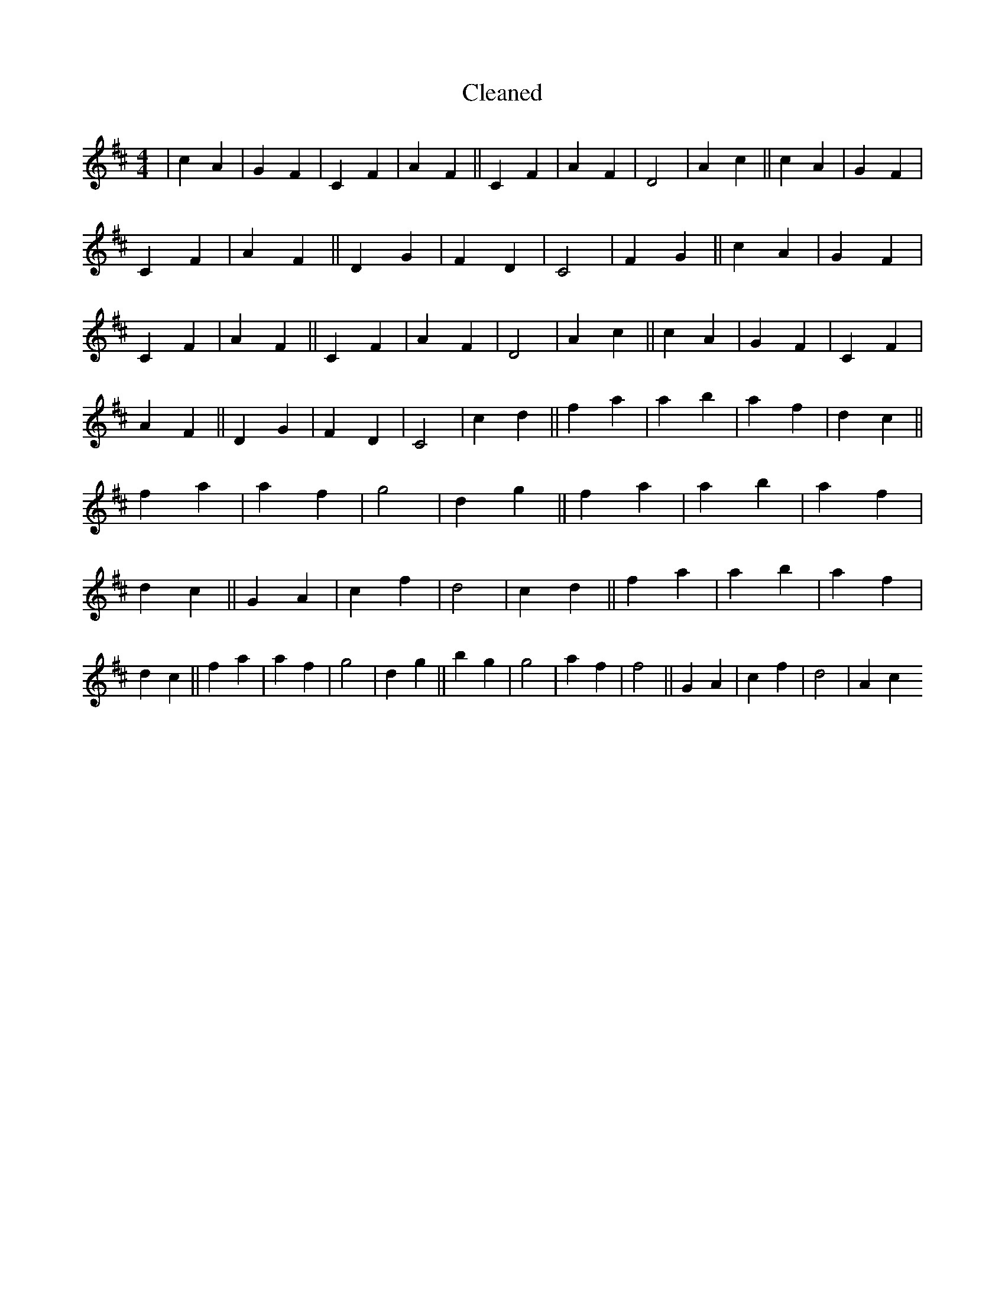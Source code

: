 X:219
T: Cleaned
M:4/4
K: DMaj
|c2A2|G2F2|C2F2|A2F2||C2F2|A2F2|D4|A2c2||c2A2|G2F2|C2F2|A2F2||D2G2|F2D2|C4|F2G2||c2A2|G2F2|C2F2|A2F2||C2F2|A2F2|D4|A2c2||c2A2|G2F2|C2F2|A2F2||D2G2|F2D2|C4|c2d2||f2a2|a2b2|a2f2|d2c2||f2a2|a2f2|g4|d2g2||f2a2|a2b2|a2f2|d2c2||G2A2|c2f2|d4|c2d2||f2a2|a2b2|a2f2|d2c2||f2a2|a2f2|g4|d2g2||b2g2|g4|a2f2|f4||G2A2|c2f2|d4|A2c2